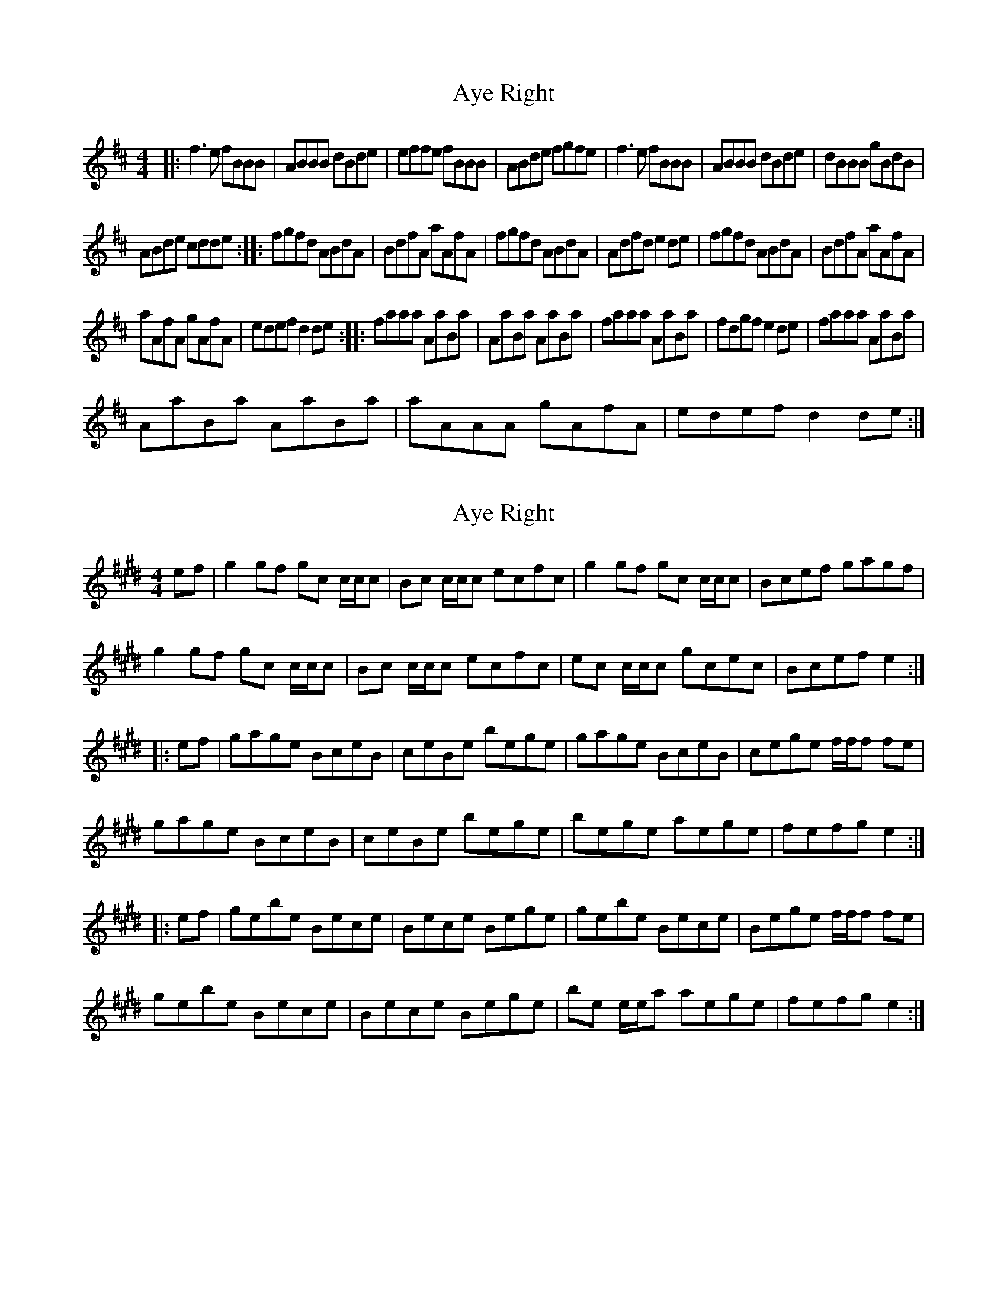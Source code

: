 X: 1
T: Aye Right
Z: Kenneth Macfarlane
S: https://thesession.org/tunes/16212#setting30624
R: reel
M: 4/4
L: 1/8
K: Dmaj
|: f3 e fBBB | ABBB dBde | effe fBBB | ABde fgfe | f3 e fBBB | ABBB dBde | dBBB gBdB |
ABde cdde :: fgfd ABdA | BdfA aAfA | fgfd ABdA | Adfd e2 de | fgfd ABdA | BdfA aAfA |
aAfA gAfA | edef d2 de :: faaa AaBa | AaBa AaBa | faaa AaBa | fdgf e2 de | faaa AaBa |
AaBa AaBa | aAAA gAfA | edef d2 de :|
X: 2
T: Aye Right
Z: DonaldK
S: https://thesession.org/tunes/16212#setting30625
R: reel
M: 4/4
L: 1/8
K: Emaj
ef|g2gf gc c/c/c|Bc c/c/c ecfc|g2gf gc c/c/c|Bcef gagf|
g2gf gc c/c/c|Bc c/c/c ecfc|ec c/c/c gcec|Bcef e2:|
|:ef|gage BceB|ceBe bege|gage BceB|cege f/f/f fe|
gage BceB|ceBe bege|bege aege|fefg e2:|
|:ef|gebe Bece|Bece Bege|gebe Bece|Bege f/f/f fe|
gebe Bece|Bece Bege|be e/e/a aege|fefg e2:|
